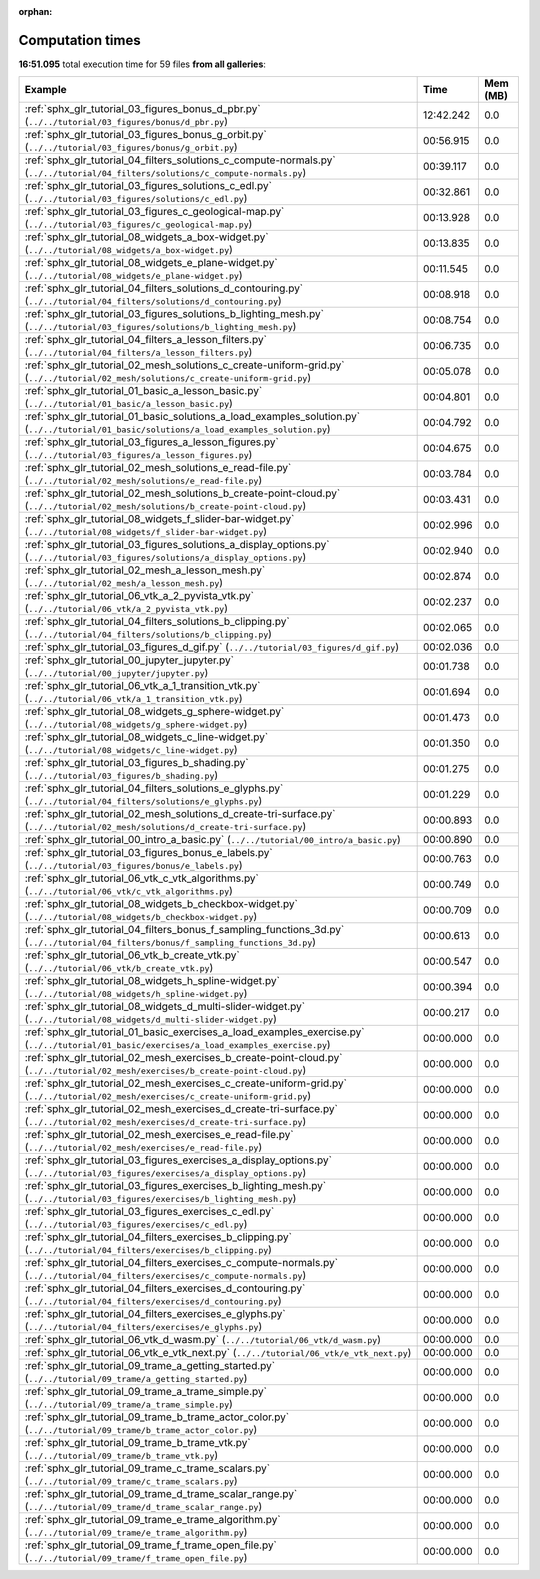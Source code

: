 
:orphan:

.. _sphx_glr_sg_execution_times:


Computation times
=================
**16:51.095** total execution time for 59 files **from all galleries**:

.. container::

  .. raw:: html

    <style scoped>
    <link href="https://cdnjs.cloudflare.com/ajax/libs/twitter-bootstrap/5.3.0/css/bootstrap.min.css" rel="stylesheet" />
    <link href="https://cdn.datatables.net/1.13.6/css/dataTables.bootstrap5.min.css" rel="stylesheet" />
    </style>
    <script src="https://code.jquery.com/jquery-3.7.0.js"></script>
    <script src="https://cdn.datatables.net/1.13.6/js/jquery.dataTables.min.js"></script>
    <script src="https://cdn.datatables.net/1.13.6/js/dataTables.bootstrap5.min.js"></script>
    <script type="text/javascript" class="init">
    $(document).ready( function () {
        $('table.sg-datatable').DataTable({order: [[1, 'desc']]});
    } );
    </script>

  .. list-table::
   :header-rows: 1
   :class: table table-striped sg-datatable

   * - Example
     - Time
     - Mem (MB)
   * - :ref:`sphx_glr_tutorial_03_figures_bonus_d_pbr.py` (``../../tutorial/03_figures/bonus/d_pbr.py``)
     - 12:42.242
     - 0.0
   * - :ref:`sphx_glr_tutorial_03_figures_bonus_g_orbit.py` (``../../tutorial/03_figures/bonus/g_orbit.py``)
     - 00:56.915
     - 0.0
   * - :ref:`sphx_glr_tutorial_04_filters_solutions_c_compute-normals.py` (``../../tutorial/04_filters/solutions/c_compute-normals.py``)
     - 00:39.117
     - 0.0
   * - :ref:`sphx_glr_tutorial_03_figures_solutions_c_edl.py` (``../../tutorial/03_figures/solutions/c_edl.py``)
     - 00:32.861
     - 0.0
   * - :ref:`sphx_glr_tutorial_03_figures_c_geological-map.py` (``../../tutorial/03_figures/c_geological-map.py``)
     - 00:13.928
     - 0.0
   * - :ref:`sphx_glr_tutorial_08_widgets_a_box-widget.py` (``../../tutorial/08_widgets/a_box-widget.py``)
     - 00:13.835
     - 0.0
   * - :ref:`sphx_glr_tutorial_08_widgets_e_plane-widget.py` (``../../tutorial/08_widgets/e_plane-widget.py``)
     - 00:11.545
     - 0.0
   * - :ref:`sphx_glr_tutorial_04_filters_solutions_d_contouring.py` (``../../tutorial/04_filters/solutions/d_contouring.py``)
     - 00:08.918
     - 0.0
   * - :ref:`sphx_glr_tutorial_03_figures_solutions_b_lighting_mesh.py` (``../../tutorial/03_figures/solutions/b_lighting_mesh.py``)
     - 00:08.754
     - 0.0
   * - :ref:`sphx_glr_tutorial_04_filters_a_lesson_filters.py` (``../../tutorial/04_filters/a_lesson_filters.py``)
     - 00:06.735
     - 0.0
   * - :ref:`sphx_glr_tutorial_02_mesh_solutions_c_create-uniform-grid.py` (``../../tutorial/02_mesh/solutions/c_create-uniform-grid.py``)
     - 00:05.078
     - 0.0
   * - :ref:`sphx_glr_tutorial_01_basic_a_lesson_basic.py` (``../../tutorial/01_basic/a_lesson_basic.py``)
     - 00:04.801
     - 0.0
   * - :ref:`sphx_glr_tutorial_01_basic_solutions_a_load_examples_solution.py` (``../../tutorial/01_basic/solutions/a_load_examples_solution.py``)
     - 00:04.792
     - 0.0
   * - :ref:`sphx_glr_tutorial_03_figures_a_lesson_figures.py` (``../../tutorial/03_figures/a_lesson_figures.py``)
     - 00:04.675
     - 0.0
   * - :ref:`sphx_glr_tutorial_02_mesh_solutions_e_read-file.py` (``../../tutorial/02_mesh/solutions/e_read-file.py``)
     - 00:03.784
     - 0.0
   * - :ref:`sphx_glr_tutorial_02_mesh_solutions_b_create-point-cloud.py` (``../../tutorial/02_mesh/solutions/b_create-point-cloud.py``)
     - 00:03.431
     - 0.0
   * - :ref:`sphx_glr_tutorial_08_widgets_f_slider-bar-widget.py` (``../../tutorial/08_widgets/f_slider-bar-widget.py``)
     - 00:02.996
     - 0.0
   * - :ref:`sphx_glr_tutorial_03_figures_solutions_a_display_options.py` (``../../tutorial/03_figures/solutions/a_display_options.py``)
     - 00:02.940
     - 0.0
   * - :ref:`sphx_glr_tutorial_02_mesh_a_lesson_mesh.py` (``../../tutorial/02_mesh/a_lesson_mesh.py``)
     - 00:02.874
     - 0.0
   * - :ref:`sphx_glr_tutorial_06_vtk_a_2_pyvista_vtk.py` (``../../tutorial/06_vtk/a_2_pyvista_vtk.py``)
     - 00:02.237
     - 0.0
   * - :ref:`sphx_glr_tutorial_04_filters_solutions_b_clipping.py` (``../../tutorial/04_filters/solutions/b_clipping.py``)
     - 00:02.065
     - 0.0
   * - :ref:`sphx_glr_tutorial_03_figures_d_gif.py` (``../../tutorial/03_figures/d_gif.py``)
     - 00:02.036
     - 0.0
   * - :ref:`sphx_glr_tutorial_00_jupyter_jupyter.py` (``../../tutorial/00_jupyter/jupyter.py``)
     - 00:01.738
     - 0.0
   * - :ref:`sphx_glr_tutorial_06_vtk_a_1_transition_vtk.py` (``../../tutorial/06_vtk/a_1_transition_vtk.py``)
     - 00:01.694
     - 0.0
   * - :ref:`sphx_glr_tutorial_08_widgets_g_sphere-widget.py` (``../../tutorial/08_widgets/g_sphere-widget.py``)
     - 00:01.473
     - 0.0
   * - :ref:`sphx_glr_tutorial_08_widgets_c_line-widget.py` (``../../tutorial/08_widgets/c_line-widget.py``)
     - 00:01.350
     - 0.0
   * - :ref:`sphx_glr_tutorial_03_figures_b_shading.py` (``../../tutorial/03_figures/b_shading.py``)
     - 00:01.275
     - 0.0
   * - :ref:`sphx_glr_tutorial_04_filters_solutions_e_glyphs.py` (``../../tutorial/04_filters/solutions/e_glyphs.py``)
     - 00:01.229
     - 0.0
   * - :ref:`sphx_glr_tutorial_02_mesh_solutions_d_create-tri-surface.py` (``../../tutorial/02_mesh/solutions/d_create-tri-surface.py``)
     - 00:00.893
     - 0.0
   * - :ref:`sphx_glr_tutorial_00_intro_a_basic.py` (``../../tutorial/00_intro/a_basic.py``)
     - 00:00.890
     - 0.0
   * - :ref:`sphx_glr_tutorial_03_figures_bonus_e_labels.py` (``../../tutorial/03_figures/bonus/e_labels.py``)
     - 00:00.763
     - 0.0
   * - :ref:`sphx_glr_tutorial_06_vtk_c_vtk_algorithms.py` (``../../tutorial/06_vtk/c_vtk_algorithms.py``)
     - 00:00.749
     - 0.0
   * - :ref:`sphx_glr_tutorial_08_widgets_b_checkbox-widget.py` (``../../tutorial/08_widgets/b_checkbox-widget.py``)
     - 00:00.709
     - 0.0
   * - :ref:`sphx_glr_tutorial_04_filters_bonus_f_sampling_functions_3d.py` (``../../tutorial/04_filters/bonus/f_sampling_functions_3d.py``)
     - 00:00.613
     - 0.0
   * - :ref:`sphx_glr_tutorial_06_vtk_b_create_vtk.py` (``../../tutorial/06_vtk/b_create_vtk.py``)
     - 00:00.547
     - 0.0
   * - :ref:`sphx_glr_tutorial_08_widgets_h_spline-widget.py` (``../../tutorial/08_widgets/h_spline-widget.py``)
     - 00:00.394
     - 0.0
   * - :ref:`sphx_glr_tutorial_08_widgets_d_multi-slider-widget.py` (``../../tutorial/08_widgets/d_multi-slider-widget.py``)
     - 00:00.217
     - 0.0
   * - :ref:`sphx_glr_tutorial_01_basic_exercises_a_load_examples_exercise.py` (``../../tutorial/01_basic/exercises/a_load_examples_exercise.py``)
     - 00:00.000
     - 0.0
   * - :ref:`sphx_glr_tutorial_02_mesh_exercises_b_create-point-cloud.py` (``../../tutorial/02_mesh/exercises/b_create-point-cloud.py``)
     - 00:00.000
     - 0.0
   * - :ref:`sphx_glr_tutorial_02_mesh_exercises_c_create-uniform-grid.py` (``../../tutorial/02_mesh/exercises/c_create-uniform-grid.py``)
     - 00:00.000
     - 0.0
   * - :ref:`sphx_glr_tutorial_02_mesh_exercises_d_create-tri-surface.py` (``../../tutorial/02_mesh/exercises/d_create-tri-surface.py``)
     - 00:00.000
     - 0.0
   * - :ref:`sphx_glr_tutorial_02_mesh_exercises_e_read-file.py` (``../../tutorial/02_mesh/exercises/e_read-file.py``)
     - 00:00.000
     - 0.0
   * - :ref:`sphx_glr_tutorial_03_figures_exercises_a_display_options.py` (``../../tutorial/03_figures/exercises/a_display_options.py``)
     - 00:00.000
     - 0.0
   * - :ref:`sphx_glr_tutorial_03_figures_exercises_b_lighting_mesh.py` (``../../tutorial/03_figures/exercises/b_lighting_mesh.py``)
     - 00:00.000
     - 0.0
   * - :ref:`sphx_glr_tutorial_03_figures_exercises_c_edl.py` (``../../tutorial/03_figures/exercises/c_edl.py``)
     - 00:00.000
     - 0.0
   * - :ref:`sphx_glr_tutorial_04_filters_exercises_b_clipping.py` (``../../tutorial/04_filters/exercises/b_clipping.py``)
     - 00:00.000
     - 0.0
   * - :ref:`sphx_glr_tutorial_04_filters_exercises_c_compute-normals.py` (``../../tutorial/04_filters/exercises/c_compute-normals.py``)
     - 00:00.000
     - 0.0
   * - :ref:`sphx_glr_tutorial_04_filters_exercises_d_contouring.py` (``../../tutorial/04_filters/exercises/d_contouring.py``)
     - 00:00.000
     - 0.0
   * - :ref:`sphx_glr_tutorial_04_filters_exercises_e_glyphs.py` (``../../tutorial/04_filters/exercises/e_glyphs.py``)
     - 00:00.000
     - 0.0
   * - :ref:`sphx_glr_tutorial_06_vtk_d_wasm.py` (``../../tutorial/06_vtk/d_wasm.py``)
     - 00:00.000
     - 0.0
   * - :ref:`sphx_glr_tutorial_06_vtk_e_vtk_next.py` (``../../tutorial/06_vtk/e_vtk_next.py``)
     - 00:00.000
     - 0.0
   * - :ref:`sphx_glr_tutorial_09_trame_a_getting_started.py` (``../../tutorial/09_trame/a_getting_started.py``)
     - 00:00.000
     - 0.0
   * - :ref:`sphx_glr_tutorial_09_trame_a_trame_simple.py` (``../../tutorial/09_trame/a_trame_simple.py``)
     - 00:00.000
     - 0.0
   * - :ref:`sphx_glr_tutorial_09_trame_b_trame_actor_color.py` (``../../tutorial/09_trame/b_trame_actor_color.py``)
     - 00:00.000
     - 0.0
   * - :ref:`sphx_glr_tutorial_09_trame_b_trame_vtk.py` (``../../tutorial/09_trame/b_trame_vtk.py``)
     - 00:00.000
     - 0.0
   * - :ref:`sphx_glr_tutorial_09_trame_c_trame_scalars.py` (``../../tutorial/09_trame/c_trame_scalars.py``)
     - 00:00.000
     - 0.0
   * - :ref:`sphx_glr_tutorial_09_trame_d_trame_scalar_range.py` (``../../tutorial/09_trame/d_trame_scalar_range.py``)
     - 00:00.000
     - 0.0
   * - :ref:`sphx_glr_tutorial_09_trame_e_trame_algorithm.py` (``../../tutorial/09_trame/e_trame_algorithm.py``)
     - 00:00.000
     - 0.0
   * - :ref:`sphx_glr_tutorial_09_trame_f_trame_open_file.py` (``../../tutorial/09_trame/f_trame_open_file.py``)
     - 00:00.000
     - 0.0
